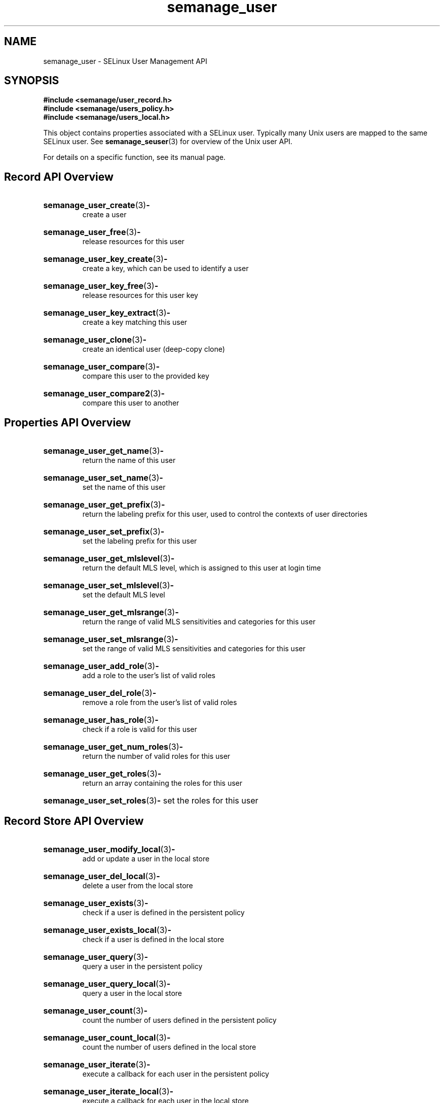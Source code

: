 .TH semanage_user 3 "16 March 2006" "ivg2@cornell.edu" "Libsemanage API documentation"

.SH "NAME" 
semanage_user \- SELinux User Management API

.SH "SYNOPSIS"
.B #include <semanage/user_record.h>
.br
.B #include <semanage/users_policy.h>
.br
.B #include <semanage/users_local.h>

.PP
This object contains properties associated with a SELinux user. 
Typically many Unix users are mapped to the same SELinux user. See 
.BR semanage_seuser "(3)"
for overview of the Unix user API. 

.PP
For details on a specific function, see its manual page.

.SH "Record API Overview"

.HP 
.BR semanage_user_create "(3)" \- 
.br
create a user 

.HP
.BR semanage_user_free "(3)" \-
.br
release resources for this user

.HP
.BR semanage_user_key_create "(3)" \-
.br
create a key, which can be used to identify a user

.HP
.BR semanage_user_key_free "(3)" \-
.br
release resources for this user key

.HP
.BR semanage_user_key_extract "(3)" \- 
.br
create a key matching this user

.HP
.BR semanage_user_clone "(3)" \- 
.br
create an identical user (deep-copy clone)

.HP
.BR semanage_user_compare "(3)" \- 
.br
compare this user to the provided key

.HP
.BR semanage_user_compare2 "(3)" \-
.br
compare this user to another

.SH "Properties API Overview"

.HP
.BR semanage_user_get_name "(3)" \- 
.br
return the name of this user

.HP
.BR semanage_user_set_name "(3)" \-
.br
set the name of this user

.HP
.BR semanage_user_get_prefix "(3)" \-
.br
return the labeling prefix for this user, used to control the contexts of user directories

.HP
.BR semanage_user_set_prefix "(3)" \-
.br
set the labeling prefix for this user

.HP
.BR semanage_user_get_mlslevel "(3)" \-
.br
return the default MLS level, which is assigned to this user at login time

.HP
.BR semanage_user_set_mlslevel "(3)" \-
.br
set the default MLS level

.HP
.BR semanage_user_get_mlsrange "(3)" \-
.br
return the range of valid MLS sensitivities and categories for this user

.HP
.BR semanage_user_set_mlsrange "(3)" \-
.br
set the range of valid MLS sensitivities and categories for this user

.HP
.BR semanage_user_add_role "(3)" \-
.br
add a role to the user's list of valid roles

.HP
.BR semanage_user_del_role "(3)" \-
.br
remove a role from the user's list of valid roles

.HP
.BR semanage_user_has_role "(3)" \-
.br
check if a role is valid for this user

.HP
.BR semanage_user_get_num_roles "(3)" \-
.br
return the number of valid roles for this user

.HP
.BR semanage_user_get_roles "(3)" \-
.br
return an array containing the roles for this user

.HP
.BR semanage_user_set_roles "(3)" \-
set the roles for this user

.SH "Record Store API Overview"

.HP
.BR semanage_user_modify_local "(3)" \- 
.br
add or update a user in the local store

.HP
.BR semanage_user_del_local "(3)" \-
.br
delete a user from the local store

.HP
.BR semanage_user_exists "(3)" \-
.br
check if a user is defined in the persistent policy

.HP
.BR semanage_user_exists_local "(3)" \-
.br
check if a user is defined in the local store

.HP
.BR semanage_user_query "(3)" \-
.br
query a user in the persistent policy

.HP
.BR semanage_user_query_local "(3)" \- 
.br
query a user in the local store

.HP
.BR semanage_user_count "(3)" \-
.br
count the number of users defined in the persistent policy

.HP
.BR semanage_user_count_local "(3)" \-
.br
count the number of users defined in the local store

.HP
.BR semanage_user_iterate "(3)" \-
.br
execute a callback for each user in the persistent policy

.HP
.BR semanage_user_iterate_local "(3)" \-
.br
execute a callback for each user in the local store

.HP
.BR semanage_user_list "(3)" \-
.br
return an array containing all users in the persistent policy

.HP
.BR semanage_user_list_local "(3)" \-
.br
return an array containing all users in the local store
